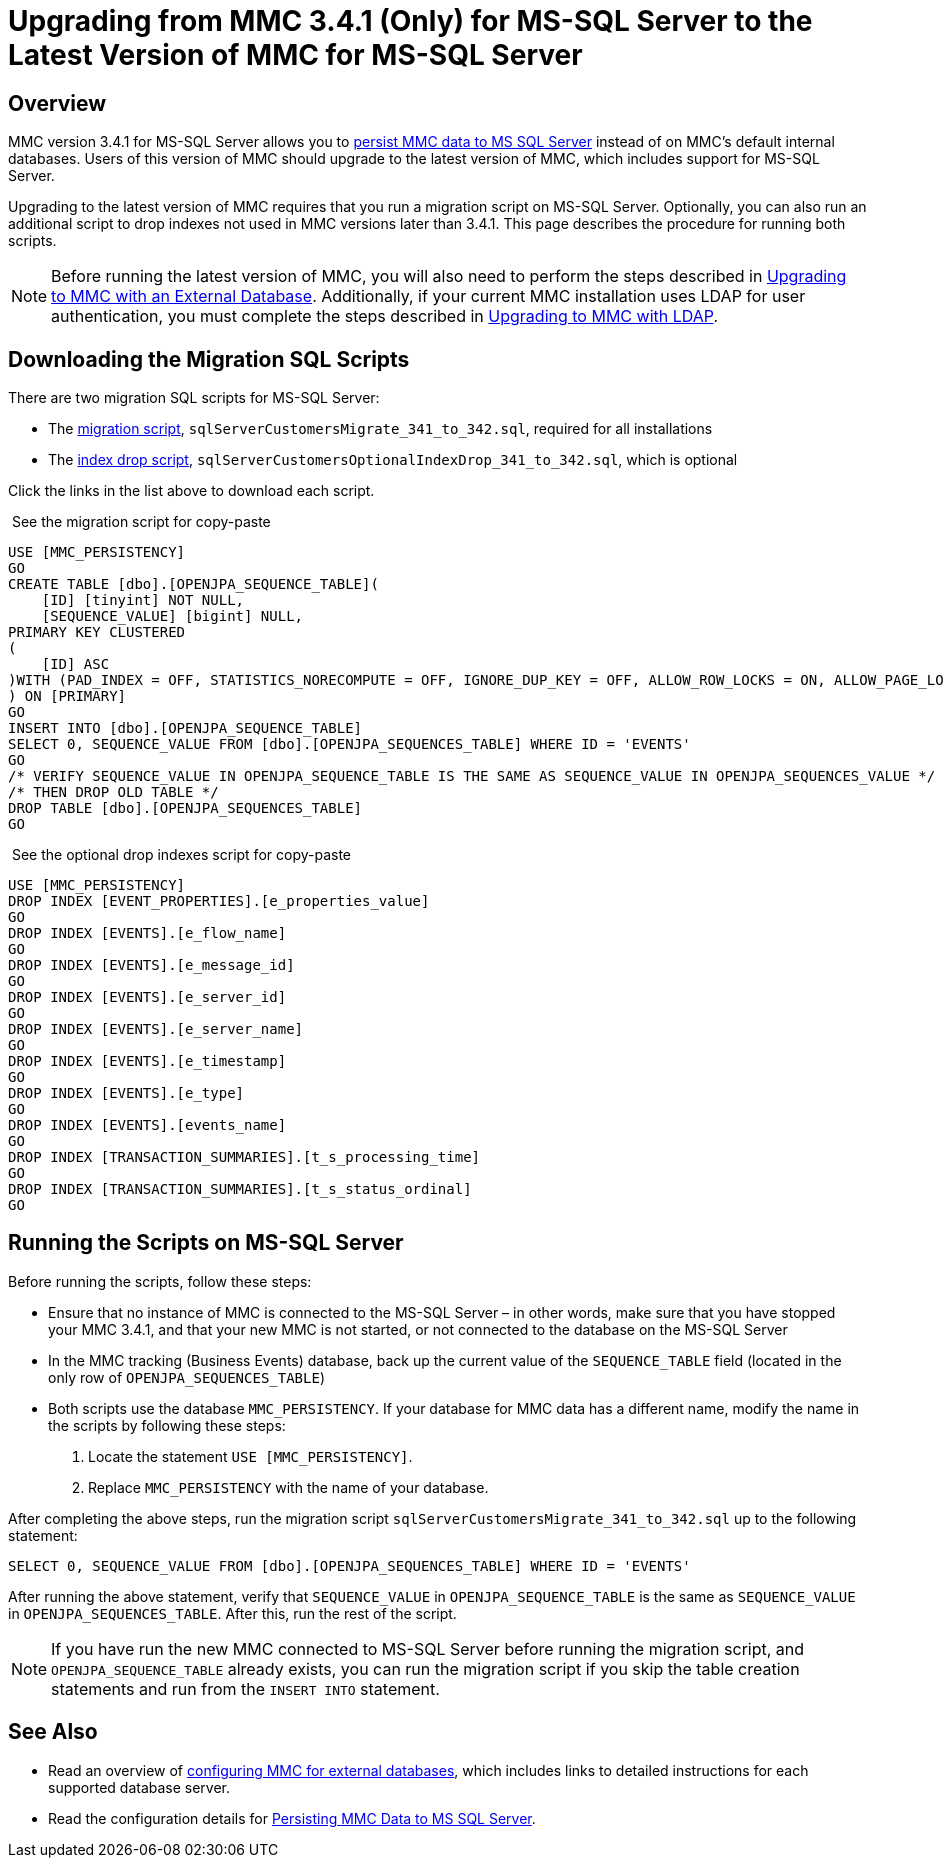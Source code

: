 = Upgrading from MMC 3.4.1 (Only) for MS-SQL Server to the Latest Version of MMC for MS-SQL Server
:keywords: mmc, debug, install, upgrade, update

== Overview

MMC version 3.4.1 for MS-SQL Server allows you to link:/mule-management-console/v/3.8/persisting-mmc-data-to-ms-sql-server[persist MMC data to MS SQL Server] instead of on MMC's default internal databases. Users of this version of MMC should upgrade to the latest version of MMC, which includes support for MS-SQL Server.

Upgrading to the latest version of MMC requires that you run a migration script on MS-SQL Server. Optionally, you can also run an additional script to drop indexes not used in MMC versions later than 3.4.1. This page describes the procedure for running both scripts.

[NOTE]
Before running the latest version of MMC, you will also need to perform the steps described in link:/mule-management-console/v/3.8/upgrading-to-mmc-with-an-external-database[Upgrading to MMC with an External Database]. Additionally, if your current MMC installation uses LDAP for user authentication, you must complete the steps described in link:/mule-management-console/v/3.8/upgrading-to-mmc-with-ldap[Upgrading to MMC with LDAP].

== Downloading the Migration SQL Scripts

There are two migration SQL scripts for MS-SQL Server:

* The link:/documentation/download/attachments/122751942/sqlServerCustomersMigrate_341_to_342.sql?version=1&modificationDate=1388775317007[migration script], `sqlServerCustomersMigrate_341_to_342.sql`, required for all installations
* The link:/documentation/download/attachments/122751942/sqlServerCustomersOptionalIndexDrop_341_to_342.sql?version=1&modificationDate=1388775386990[index drop script], `sqlServerCustomersOptionalIndexDrop_341_to_342.sql`, which is optional

Click the links in the list above to download each script.

 See the migration script for copy-paste

[source, code, linenums]
----
USE [MMC_PERSISTENCY]
GO
CREATE TABLE [dbo].[OPENJPA_SEQUENCE_TABLE](
    [ID] [tinyint] NOT NULL,
    [SEQUENCE_VALUE] [bigint] NULL,
PRIMARY KEY CLUSTERED
(
    [ID] ASC
)WITH (PAD_INDEX = OFF, STATISTICS_NORECOMPUTE = OFF, IGNORE_DUP_KEY = OFF, ALLOW_ROW_LOCKS = ON, ALLOW_PAGE_LOCKS = ON) ON [PRIMARY]
) ON [PRIMARY]
GO
INSERT INTO [dbo].[OPENJPA_SEQUENCE_TABLE]
SELECT 0, SEQUENCE_VALUE FROM [dbo].[OPENJPA_SEQUENCES_TABLE] WHERE ID = 'EVENTS'
GO
/* VERIFY SEQUENCE_VALUE IN OPENJPA_SEQUENCE_TABLE IS THE SAME AS SEQUENCE_VALUE IN OPENJPA_SEQUENCES_VALUE */
/* THEN DROP OLD TABLE */
DROP TABLE [dbo].[OPENJPA_SEQUENCES_TABLE]
GO
----

 See the optional drop indexes script for copy-paste

[source, code, linenums]
----
USE [MMC_PERSISTENCY]
DROP INDEX [EVENT_PROPERTIES].[e_properties_value]
GO
DROP INDEX [EVENTS].[e_flow_name]
GO
DROP INDEX [EVENTS].[e_message_id]
GO
DROP INDEX [EVENTS].[e_server_id]
GO
DROP INDEX [EVENTS].[e_server_name]
GO
DROP INDEX [EVENTS].[e_timestamp]
GO
DROP INDEX [EVENTS].[e_type]
GO
DROP INDEX [EVENTS].[events_name]
GO
DROP INDEX [TRANSACTION_SUMMARIES].[t_s_processing_time]
GO
DROP INDEX [TRANSACTION_SUMMARIES].[t_s_status_ordinal]
GO
----

== Running the Scripts on MS-SQL Server

Before running the scripts, follow these steps:

* Ensure that no instance of MMC is connected to the MS-SQL Server – in other words, make sure that you have stopped your MMC 3.4.1, and that your new MMC is not started, or not connected to the database on the MS-SQL Server
* In the MMC tracking (Business Events) database, back up the current value of the `SEQUENCE_TABLE` field (located in the only row of `OPENJPA_SEQUENCES_TABLE`)
* Both scripts use the database `MMC_PERSISTENCY`. If your database for MMC data has a different name, modify the name in the scripts by following these steps: +
. Locate the statement `USE [MMC_PERSISTENCY]`.
. Replace `MMC_PERSISTENCY` with the name of your database.

After completing the above steps, run the migration script `sqlServerCustomersMigrate_341_to_342.sql` up to the following statement:

[source, code, linenums]
----
SELECT 0, SEQUENCE_VALUE FROM [dbo].[OPENJPA_SEQUENCES_TABLE] WHERE ID = 'EVENTS'
----

After running the above statement, verify that `SEQUENCE_VALUE` in `OPENJPA_SEQUENCE_TABLE` is the same as `SEQUENCE_VALUE` in `OPENJPA_SEQUENCES_TABLE`. After this, run the rest of the script.

[NOTE]
If you have run the new MMC connected to MS-SQL Server before running the migration script, and `OPENJPA_SEQUENCE_TABLE` already exists, you can run the migration script if you skip the table creation statements and run from the `INSERT INTO` statement.

== See Also

* Read an overview of http://www.mulesoft.org/documentation/display/current/Configuring+MMC+for+External+Databases+-+Quick+Reference[configuring MMC for external databases], which includes links to detailed instructions for each supported database server.
* Read the configuration details for link:/mule-management-console/v/3.8/persisting-mmc-data-to-ms-sql-server[Persisting MMC Data to MS SQL Server].
